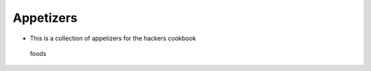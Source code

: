 Appetizers
==========

-  This is a collection of appetizers for the hackers cookbook

.. figure:: images/appetizer-canape-canapes-cheese-41967.jpg
   :alt: foods

   foods

